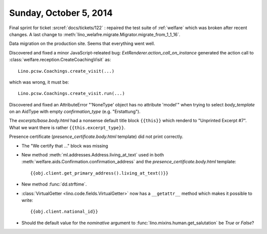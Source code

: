 =======================
Sunday, October 5, 2014
=======================

Final sprint for ticket :srcref:`docs/tickets/122` : repaired the test suite
of :ref:`welfare` which was broken after recent changes.
A last change to :meth:`lino_welafre.migrate.Migrator.migrate_from_1_1_16`.

Data migration on the production site.
Seems that everything went well.

Discovered and fixed a minor JavaScript-releated bug:
`ExtRenderer.action_call_on_instance` generated the action call to
:class:`welfare.reception.CreateCoachingVisit` as::

  Lino.pcsw.Coachings.create_visit(...)

which was wrong, it must be::

  Lino.pcsw.Coachings.create_visit.run(...)

Discovered and fixed an AttributeError "'NoneType' object has no
attribute 'model'" when trying to select `body_template` on an AidType
with empty `confirmation_type` (e.g. "Erstattung").

The `excerpts/base.body.html` had a nonsense default title block
``{{this}}`` which renderd to "Unprinted Excerpt #7". What we want
there is rather ``{{this.excerpt_type}}``.

Presence certificate (`presence_certificate.body.html` template) did
not print correctly.

- The "We certify that ..." block was missing

- New method :meth:`ml.addresses.Address.living_at_text` used in both
  :meth:`welfare.aids.Confirmation.confirmation_address`
  and the `presence_certificate.body.html` template::

    {{obj.client.get_primary_address().living_at_text()}}

- New method :func:`dd.strftime`.

- :class:`VirtualGetter <lino.code.fields.VirtualGetter>` now has a 
  ``__getattr__`` method which makes it possible to write::

     {{obj.client.national_id}}

- Should the default value for the `nominative` argument to
  :func:`lino.mixins.human.get_salutation` be `True` or `False`?
